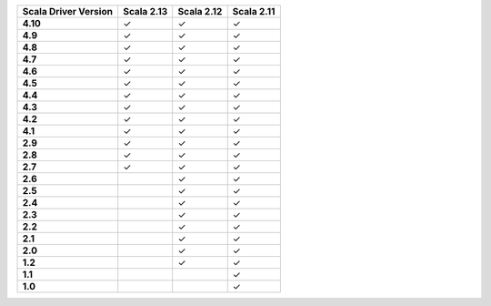 
.. list-table::
   :header-rows: 1
   :stub-columns: 1
   :class: compatibility

   * - Scala Driver Version
     - Scala 2.13
     - Scala 2.12
     - Scala 2.11
   * - 4.10
     - ✓
     - ✓
     - ✓
   * - 4.9
     - ✓
     - ✓
     - ✓
   * - 4.8
     - ✓
     - ✓
     - ✓
   * - 4.7
     - ✓
     - ✓
     - ✓
   * - 4.6
     - ✓
     - ✓
     - ✓
   * - 4.5
     - ✓
     - ✓
     - ✓
   * - 4.4
     - ✓
     - ✓
     - ✓
   * - 4.3
     - ✓
     - ✓
     - ✓
   * - 4.2
     - ✓
     - ✓
     - ✓
   * - 4.1
     - ✓
     - ✓
     - ✓
   * - 2.9
     - ✓
     - ✓
     - ✓
   * - 2.8
     - ✓
     - ✓
     - ✓
   * - 2.7
     - ✓
     - ✓
     - ✓
   * - 2.6
     - 
     - ✓
     - ✓
   * - 2.5
     - 
     - ✓
     - ✓
   * - 2.4
     - 
     - ✓
     - ✓
   * - 2.3
     - 
     - ✓
     - ✓
   * - 2.2
     - 
     - ✓
     - ✓
   * - 2.1
     - 
     - ✓
     - ✓
   * - 2.0
     - 
     - ✓
     - ✓
   * - 1.2
     - 
     - ✓
     - ✓
   * - 1.1
     - 
     - 
     - ✓
   * - 1.0
     - 
     - 
     - ✓
